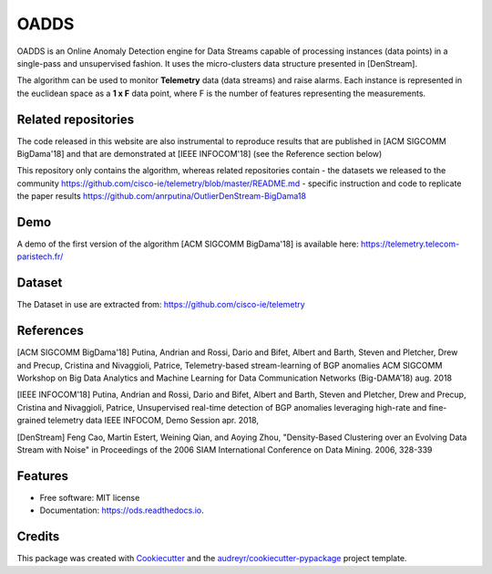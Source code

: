 =====
OADDS
=====


.. image:: https://img.shields.io/pypi/v/oadds.svg
        :target: https://pypi.python.org/pypi/oadds

.. image:: https://img.shields.io/travis/anrputina/oadds.svg
        :target: https://travis-ci.com/anrputina/oadds

.. image:: https://readthedocs.org/projects/oadds/badge/?version=latest
        :target: https://oadds.readthedocs.io/en/latest/?badge=latest
        :alt: Documentation Status




OADDS is an Online Anomaly Detection engine for Data Streams capable of processing instances (data points) in a single-pass and unsupervised fashion. It uses the micro-clusters data structure presented in [DenStream].  

The algorithm can be used to monitor **Telemetry** data (data streams) and raise alarms. Each instance is represented in the euclidean space as a **1 x F** data point, where F is the number of features representing the measurements.

Related repositories
-----------------------

The code released in this website are also instrumental to reproduce results that are published in [ACM SIGCOMM BigDama'18] and that are demonstrated at [IEEE INFOCOM'18] (see the Reference section below)

This repository only contains the algorithm, whereas related repositories contain
- the datasets we released to the community https://github.com/cisco-ie/telemetry/blob/master/README.md
- specific instruction and code to replicate the paper results https://github.com/anrputina/OutlierDenStream-BigDama18

Demo
-----------------------

A demo of the first version of the algorithm [ACM SIGCOMM BigDama'18] is available here: https://telemetry.telecom-paristech.fr/

Dataset
-----------------------

The Dataset in use are extracted from: https://github.com/cisco-ie/telemetry

References
-----------------------

[ACM SIGCOMM BigDama'18] Putina, Andrian and Rossi, Dario and Bifet, Albert and Barth, Steven and Pletcher, Drew and Precup, Cristina and Nivaggioli, Patrice,  Telemetry-based stream-learning of BGP anomalies ACM SIGCOMM Workshop on Big Data Analytics and Machine Learning for Data Communication Networks (Big-DAMA’18) aug. 2018

[IEEE INFOCOM'18] Putina, Andrian and Rossi, Dario and Bifet, Albert and Barth, Steven and Pletcher, Drew and Precup, Cristina and Nivaggioli, Patrice,  Unsupervised real-time detection of BGP anomalies leveraging high-rate and fine-grained telemetry data IEEE INFOCOM, Demo Session apr. 2018,

[DenStream] Feng Cao, Martin Estert, Weining Qian, and Aoying Zhou, "Density-Based Clustering over an Evolving Data Stream with Noise" in Proceedings of the 2006 SIAM International Conference on Data Mining. 2006, 328-339 



Features
--------

* Free software: MIT license
* Documentation: https://ods.readthedocs.io.

Credits
-------

This package was created with Cookiecutter_ and the `audreyr/cookiecutter-pypackage`_ project template.

.. _Cookiecutter: https://github.com/audreyr/cookiecutter
.. _`audreyr/cookiecutter-pypackage`: https://github.com/audreyr/cookiecutter-pypackage
